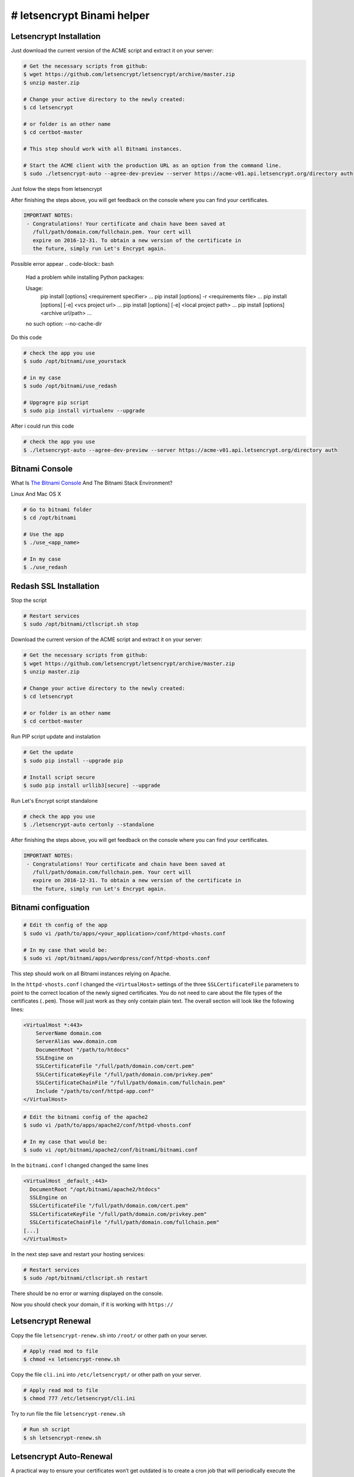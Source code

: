 ########################################
# letsencrypt Binami helper
########################################

============
Letsencrypt Installation
============

Just download the current version of the ACME script and extract it on your server:

.. code-block:: bash

    # Get the necessary scripts from github:
    $ wget https://github.com/letsencrypt/letsencrypt/archive/master.zip
    $ unzip master.zip

    # Change your active directory to the newly created:
    $ cd letsencrypt

    # or folder is an other name
    $ cd certbot-master

    # This step should work with all Bitnami instances.

    # Start the ACME client with the production URL as an option from the command line.
    $ sudo ./letsencrypt-auto --agree-dev-preview --server https://acme-v01.api.letsencrypt.org/directory auth

Just folow the steps from letsencrypt

After finishing the steps above, you will get feedback on the console where you can find your certificates.

.. code-block:: bash

    IMPORTANT NOTES:
     - Congratulations! Your certificate and chain have been saved at
       /full/path/domain.com/fullchain.pem. Your cert will
       expire on 2016-12-31. To obtain a new version of the certificate in
       the future, simply run Let's Encrypt again.


Possible error appear 
.. code-block:: bash

    Had a problem while installing Python packages:
    
    Usage:   
      pip install [options] <requirement specifier> ...
      pip install [options] -r <requirements file> ...
      pip install [options] [-e] <vcs project url> ...
      pip install [options] [-e] <local project path> ...
      pip install [options] <archive url/path> ...
    
    no such option: --no-cache-dir


Do this code

.. code-block:: bash

    # check the app you use
    $ sudo /opt/bitnami/use_yourstack
    
    # in my case
    $ sudo /opt/bitnami/use_redash
    
    # Upgragre pip script
    $ sudo pip install virtualenv --upgrade

After i could run this code

.. code-block:: bash

    # check the app you use
    $ ./letsencrypt-auto --agree-dev-preview --server https://acme-v01.api.letsencrypt.org/directory auth

============
Bitnami Console
============

What Is `The Bitnami Console <https://docs.bitnami.com/installer/components/bnconsole/>`_ And The Bitnami Stack Environment?

Linux And Mac OS X

.. code-block:: bash

    # Go to bitnami folder
    $ cd /opt/bitnami

    # Use the app
    $ ./use_<app_name>

    # In my case
    $ ./use_redash


============
Redash SSL Installation
============

Stop the script

.. code-block:: bash

    # Restart services
    $ sudo /opt/bitnami/ctlscript.sh stop


Download the current version of the ACME script and extract it on your server:

.. code-block:: bash

    # Get the necessary scripts from github:
    $ wget https://github.com/letsencrypt/letsencrypt/archive/master.zip
    $ unzip master.zip
    
    # Change your active directory to the newly created:
    $ cd letsencrypt

    # or folder is an other name
    $ cd certbot-master

Run PIP script update and instalation

.. code-block:: bash

    # Get the update
    $ sudo pip install --upgrade pip
    
    # Install script secure
    $ sudo pip install urllib3[secure] --upgrade

Run Let's Encrypt script standalone

.. code-block:: bash

    # check the app you use
    $ ./letsencrypt-auto certonly --standalone


After finishing the steps above, you will get feedback on the console where you can find your certificates.

.. code-block:: bash

    IMPORTANT NOTES:
     - Congratulations! Your certificate and chain have been saved at
       /full/path/domain.com/fullchain.pem. Your cert will
       expire on 2016-12-31. To obtain a new version of the certificate in
       the future, simply run Let's Encrypt again.


============
Bitnami configuation
============

.. code-block:: bash

    # Edit th config of the app
    $ sudo vi /path/to/apps/<your_application>/conf/httpd-vhosts.conf
    
    # In my case that would be:
    $ sudo vi /opt/bitnami/apps/wordpress/conf/httpd-vhosts.conf

This step should work on all Bitnami instances relying on Apache.

In the ``httpd-vhosts.conf`` I changed the ``<VirtualHost>`` settings of the three ``SSLCertificateFile`` parameters to point to the correct location of the newly signed certificates. You do not need to care about the file types of the certificates (``.pem``). Those will just work as they only contain plain text. The overall section will look like the following lines:

.. code-block:: bash

    <VirtualHost *:443>
        ServerName domain.com
        ServerAlias www.domain.com
        DocumentRoot "/path/to/htdocs"
        SSLEngine on
        SSLCertificateFile "/full/path/domain.com/cert.pem"
        SSLCertificateKeyFile "/full/path/domain.com/privkey.pem"
        SSLCertificateChainFile "/full/path/domain.com/fullchain.pem"
        Include "/path/to/conf/httpd-app.conf"
    </VirtualHost>


.. code-block:: bash

    # Edit the bitnami config of the apache2
    $ sudo vi /path/to/apps/apache2/conf/httpd-vhosts.conf
    
    # In my case that would be:
    $ sudo vi /opt/bitnami/apache2/conf/bitnami/bitnami.conf

In the ``bitnami.conf`` I changed changed the same lines

.. code-block:: bash

    <VirtualHost _default_:443>
      DocumentRoot "/opt/bitnami/apache2/htdocs"
      SSLEngine on
      SSLCertificateFile "/full/path/domain.com/cert.pem"
      SSLCertificateKeyFile "/full/path/domain.com/privkey.pem"
      SSLCertificateChainFile "/full/path/domain.com/fullchain.pem"
    [...]
    </VirtualHost>

In the next step save and restart your hosting services:

.. code-block:: bash

    # Restart services
    $ sudo /opt/bitnami/ctlscript.sh restart

There should be no error or warning displayed on the console.

Now you should check your domain, if it is working with ``https://``

============
Letsencrypt Renewal
============

Copy the file ``letsencrypt-renew.sh`` into ``/root/`` or other path on your server.

.. code-block:: bash

    # Apply read mod to file
    $ chmod +x letsencrypt-renew.sh 

Copy the file ``cli.ini`` into ``/etc/letsencrypt/`` or other path on your server.

.. code-block:: bash

    # Apply read mod to file
    $ chmod 777 /etc/letsencrypt/cli.ini

Try to run file the file ``letsencrypt-renew.sh``

.. code-block:: bash

    # Run sh script
    $ sh letsencrypt-renew.sh 


============
Letsencrypt Auto-Renewal
============

A practical way to ensure your certificates won’t get outdated is to create a cron job that will periodically execute the automatic renewal command for you. Since the renewal first checks for the expiration date and only executes the renewal if the certificate is less than 30 days away from expiration, it is safe to create a cron job that runs every week or even every day, for instance.

Let's edit the crontab to create a new job that will run the renewal command every week. To edit the crontab for the root user, run:

.. code-block:: bash

    $ sudo crontab -e

Include the following content, all in one line:

.. code-block:: crontab

    30 2 * * 1 /root/letsencrypt-renew.sh >> /var/log/letsencrypt-renew.log

Save and exit. This will create a new cron job that will execute the letsencrypt-auto renew command every Monday at 2:30 am. The output produced by the command will be piped to a log file located at ``/var/log/letsencrypt-renewal.log``.

============
Letsencrypt Renewal with Bitnami Console
============

Try this command 
.. code-block:: bash

    # Run sh script
    $ su -c 'sh /root/letsencrypt-renew.sh'



============
Letsencrypt Auto-Renewal with Bitnami Console
============

.. code-block:: bash

    $ sudo crontab -e

Include the following content, all in one line:

.. code-block:: crontab

    30 2 * * 1 su -c 'sh /root/letsencrypt-renew.sh' >> /var/log/letsencrypt-renew.log

Save and exit. This will create a new cron job that will execute the letsencrypt-auto renew command every Monday at 2:30 am. The output produced by the command will be piped to a log file located at ``/var/log/letsencrypt-renewal.log``.


============
Cron Restart
============

Commands for RHEL/Fedora/CentOS/Scientific Linux user

.. code-block:: bash

    # Restart cron 
    $ sudo /etc/init.d/crond restart
    
    # OR RHEL/CentOS 5.x/6.x user:
    
    # Restart cron 
    $ service crond restart

    # OR RHEL/Centos Linux 7.x user:
    
    # Restart cron 
    $ systemctl restart crond.service


Commands for Debian Linux user

.. code-block:: bash

    # Restart cron 
    $ sudo /etc/init.d/cron restart
    
    # OR
    
    # Restart cron 
    $ sudo service cron restart


============
Conclusion
============

In this guide, we saw how to install a free SSL certificate from Let’s Encrypt in order to secure a website hosted with Apache. We recommend that you check the official `Let’s Encrypt blog <https://letsencrypt.org/blog/>`_ for important updates from time to time.


